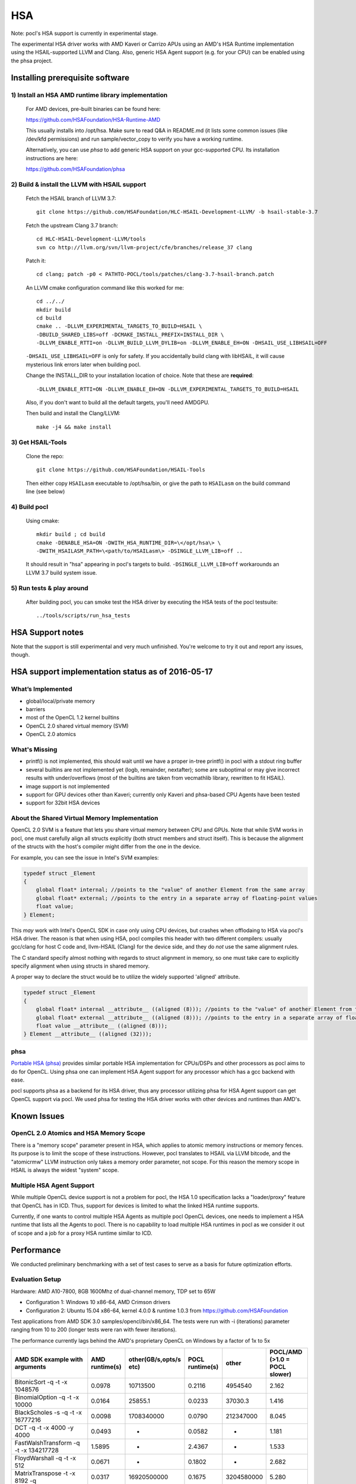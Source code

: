 ===
HSA
===

Note: pocl's HSA support is currently in experimental stage.

The experimental HSA driver works with AMD Kaveri or Carrizo APUs using
an AMD's HSA Runtime implementation using the HSAIL-supported LLVM and Clang.
Also, generic HSA Agent support (e.g. for your CPU) can be enabled using
the phsa project.

Installing prerequisite software
---------------------------------

1) Install an HSA AMD runtime library implementation
~~~~~~~~~~~~~~~~~~~~~~~~~~~~~~~~~~~~~~~~~~~~~~~~~~~~
  For AMD devices, pre-built binaries can be found here:

  https://github.com/HSAFoundation/HSA-Runtime-AMD

  This usually installs into /opt/hsa. Make sure to read Q&A in README.md (it
  lists some common issues (like /dev/kfd permissions) and run sample/vector_copy
  to verify you have a working runtime.

  Alternatively, you can use *phsa* to add generic HSA support on your gcc-supported
  CPU. Its installation instructions are here:

  https://github.com/HSAFoundation/phsa

2) Build & install the LLVM with HSAIL support
~~~~~~~~~~~~~~~~~~~~~~~~~~~~~~~~~~~~~~~~~~~~~~

  Fetch the HSAIL branch of LLVM 3.7::

    git clone https://github.com/HSAFoundation/HLC-HSAIL-Development-LLVM/ -b hsail-stable-3.7

  Fetch the upstream Clang 3.7 branch::

    cd HLC-HSAIL-Development-LLVM/tools
    svn co http://llvm.org/svn/llvm-project/cfe/branches/release_37 clang

  Patch it::

    cd clang; patch -p0 < PATHTO-POCL/tools/patches/clang-3.7-hsail-branch.patch

  An LLVM cmake configuration command like this worked for me::

    cd ../../
    mkdir build
    cd build
    cmake .. -DLLVM_EXPERIMENTAL_TARGETS_TO_BUILD=HSAIL \
    -DBUILD_SHARED_LIBS=off -DCMAKE_INSTALL_PREFIX=INSTALL_DIR \
    -DLLVM_ENABLE_RTTI=on -DLLVM_BUILD_LLVM_DYLIB=on -DLLVM_ENABLE_EH=ON -DHSAIL_USE_LIBHSAIL=OFF

  ``-DHSAIL_USE_LIBHSAIL=OFF`` is only for safety. If you accidentally build clang with libHSAIL,
  it will cause mysterious link errors later when building pocl.

  Change the INSTALL_DIR to your installation location of choice. Note that these are **required**::

    -DLLVM_ENABLE_RTTI=ON -DLLVM_ENABLE_EH=ON -DLLVM_EXPERIMENTAL_TARGETS_TO_BUILD=HSAIL

  Also, if you don't want to build all the default targets, you'll need AMDGPU.

  Then build and install the Clang/LLVM::

    make -j4 && make install


3) Get HSAIL-Tools
~~~~~~~~~~~~~~~~~~~~~

   Clone the repo::

     git clone https://github.com/HSAFoundation/HSAIL-Tools

   Then either copy ``HSAILasm`` executable to /opt/hsa/bin, or give
   the path to ``HSAILasm`` on the build command line (see below)

4) Build pocl
~~~~~~~~~~~~~

  Using cmake::

    mkdir build ; cd build
    cmake -DENABLE_HSA=ON -DWITH_HSA_RUNTIME_DIR=\</opt/hsa\> \
    -DWITH_HSAILASM_PATH=\<path/to/HSAILasm\> -DSINGLE_LLVM_LIB=off ..

  It should result in "hsa" appearing in pocl's targets to build. ``-DSINGLE_LLVM_LIB=off``
  workarounds an LLVM 3.7 build system issue.

5) Run tests & play around
~~~~~~~~~~~~~~~~~~~~~~~~~~~

  After building pocl, you can smoke test the HSA driver by executing the HSA
  tests of the pocl testsuite::

    ../tools/scripts/run_hsa_tests

HSA Support notes
------------------

Note that the support is still experimental and very much unfinished. You're
welcome to try it out and report any issues, though.

HSA support implementation status as of 2016-05-17
--------------------------------------------------

What’s Implemented
~~~~~~~~~~~~~~~~~~~

* global/local/private memory
* barriers
* most of the OpenCL 1.2 kernel builtins
* OpenCL 2.0 shared virtual memory (SVM)
* OpenCL 2.0 atomics

What's Missing
~~~~~~~~~~~~~~~

* printf() is not implemented, this should wait until we have a proper in-tree printf() in pocl with a stdout ring buffer
* several builtins are not implemented yet (logb, remainder, nextafter); some are suboptimal or may give incorrect results with under/overflows (most of the builtins are taken from vecmathlib library, rewritten to fit HSAIL).
* image support is not implemented
* support for GPU devices other than Kaveri; currently only Kaveri and phsa-based CPU Agents have been tested
* support for 32bit HSA devices

About the Shared Virtual Memory Implementation
~~~~~~~~~~~~~~~~~~~~~~~~~~~~~~~~~~~~~~~~~~~~~~~

OpenCL 2.0 SVM is a feature that lets you share virtual memory between CPU and GPUs.
Note that while SVM works in pocl, one must carefully align all structs explicitly (both struct
members and struct itself). This is because the alignment of the structs with the host's
compiler might differ from the one in the device.

For example, you can see the issue in Intel's SVM examples:

.. code-block:: c

    typedef struct _Element
    {
        global float* internal; //points to the "value" of another Element from the same array
        global float* external; //points to the entry in a separate array of floating-point values
        float value;
    } Element;

This *may* work with Intel's OpenCL SDK in case only using CPU devices, but crashes when offlodaing to HSA
via pocl's HSA driver. The reason is that when using HSA, pocl compiles this header with two different
compilers: usually gcc/clang for host C code and, llvm-HSAIL (Clang) for the device side,
and they do *not* use the same alignment rules.

The C standard specify almost nothing with regards to struct alignment in memory, so one must take care
to explicitly specify alignment when using structs in shared memory.

A proper way to declare the struct would be to utilize the widely supported 'aligned' attribute.

.. code-block:: c

    typedef struct _Element
    {
        global float* internal __attribute__ ((aligned (8))); //points to the "value" of another Element from the same array
        global float* external __attribute__ ((aligned (8))); //points to the entry in a separate array of floating-point values
        float value __attribute__ ((aligned (8)));
    } Element __attribute__ ((aligned (32)));


phsa
~~~~~

`Portable HSA (phsa) <https://github.com/HSAFoundation/phsa>`_ provides similar portable HSA implementation
for CPUs/DSPs and other processors as pocl aims to do for OpenCL. Using phsa one can implement HSA Agent support
for any processor which has a gcc backend with ease.

pocl supports phsa as a backend for its HSA driver, thus any processor utilizing phsa for HSA Agent support
can get OpenCL support via pocl. We used phsa for testing the HSA driver works with other devices and
runtimes than AMD's.

Known Issues
---------------

OpenCL 2.0 Atomics and HSA Memory Scope
~~~~~~~~~~~~~~~~~~~~~~~~~~~~~~~~~~~~~~~~~

There is a "memory scope" parameter present in HSA, which applies to atomic memory instructions or
memory fences. Its purpose is to limit the scope of these instructions. However, pocl translates
to HSAIL via LLVM bitcode, and the "atomicrmw" LLVM instruction only takes a memory order parameter, not scope.
For this reason the memory scope in HSAIL is always the widest "system" scope.

Multiple HSA Agent Support
~~~~~~~~~~~~~~~~~~~~~~~~~~~

While multiple OpenCL device support is not a problem for pocl, the HSA 1.0 specification lacks a "loader/proxy"
feature that OpenCL has in ICD. Thus, support for devices is limited to what the linked HSA runtime supports.

Currently, if one wants to control multiple HSA Agents as multiple pocl OpenCL devices, one needs to implement
a HSA runtime that lists all the Agents to pocl. There is no capability to load multiple HSA runtimes in pocl
as we consider it out of scope and a job for a proxy HSA runtime similar to ICD.

Performance
-------------

We conducted preliminary benchmarking with a set of test cases to serve as a basis for future optimization
efforts.

Evaluation Setup
~~~~~~~~~~~~~~~~~~

Hardware: AMD A10-7800, 8GB 1600Mhz of dual-channel memory, TDP set to 65W

* Configuration 1: Windows 10 x86-64, AMD Crimson drivers
* Configuration 2: Ubuntu 15.04 x86-64, kernel 4.0.0 & runtime 1.0.3 from https://github.com/HSAFoundation

Test applications from AMD SDK 3.0 samples/opencl/bin/x86_64. The tests were run with -i (iterations)
parameter ranging from 10 to 200 (longer tests were ran with fewer iterations).

The performance currently lags behind the AMD's proprietary OpenCL on Windows by a factor of 1x to 5x

===================================================  ==============  ======================  =============== ============= =============================
AMD SDK example with arguments                       AMD runtime(s)  other(GB/s,opts/s etc)  POCL runtime(s) other         POCL/AMD (>1.0 = POCL slower)
===================================================  ==============  ======================  =============== ============= =============================
BitonicSort -q -t -x 1048576                         0.0978          10713500                0.2116          4954540       2.162
BinomialOption -q -t -x 10000                        0.0164          25855.1                 0.0233          37030.3       1.416
BlackScholes -s -q -t -x 16777216                    0.0098          1708340000              0.0790          212347000     8.045
DCT -q -t -x 4000 -y 4000                            0.0493          -                       0.0582          -             1.181
FastWalshTransform -q -t -x 134217728                1.5895          -                       2.4367          -             1.533
FloydWarshall -q -t -x 512                           0.0671          -                       0.1802          -             2.682
MatrixTranspose -t -x 8192  -q                       0.0317          16920500000             0.1675          3204580000    5.280
MatrixMultiplication -q -t -x 1024 -y 1024 -z 2048   0.0175          245.07                  0.0776          55.29         4.432
QuasiRandomSequence -q -t -y 10200 -x 10000          0.0009          2754120000              0.0100          1188730000    10.603
Reduction -q -t -x 100000000                         0.1108          -                       0.1165          -             1.051
SimpleConvolution -q -t -x 204800                    0.1056          0.565378                0.1154          1.68136       2.973
===================================================  ==============  ======================  =============== ============= =============================

We briefly analyzed the bottlenecks and the first clear issue is that we have recently introduced out-of-order queues
in pocl, and the driver layer changed significantly with this regard, and it has not yet been fully optimized for HSA.
There is ongoing work in this area. The slow kernel launches may be the reason why extremely short kernels like QuasiRandomSequence
are >5x slower.

The other major issue is that the LLVM 3.7 based HSAIL compiler is sometimes producing clearly suboptimal code. If we take
MatrixMultiplication as an example, the GPU code generated by the proprietary AMD OpenCL driver on windows uses 76 VGPRs, 26 SGPRs and
has no spills. The HSAIL code from pocl contains about 70 spills! While the HSA PRM (programmer's reference manual) states "the
finalizer might be able to deploy extra hardware registers and remove the spills", it's likely not successful in this case, assuming
AMD's HSAIL finalizer is putting only minimal effort to optimize the code to provide fast finalization times.

This hopefully will change when LLVM-HSAIL is updated to later LLVM versions and its main bottlenecks are optimized, or in case
new AMD SDK versions do optimization in the finalization of the suboptimal HSAIL input.

Credits
----------

The current implementation was mainly done by our `Customized Parallel Computing <https://tuni.fi/cpc>`_ group of
Tampere University, Finland with early prototype code contributions from the Programming Language Lab
at National Tsing-Hua University, Hsinchu, Taiwan.

CPC group thanks HSA Foundation and ARTEMIS JU (under grant agreement no 621439, ALMARVI) for funding
this initial pocl HSA driver work. This driver added GPU device support to pocl for the first time, and, on the
other hand, produced an easier path for HSA-supported devices to implement the OpenCL API by utilizing the pocl
code base as a starting point.

In the future we hope to see more effort put in optimizing the results to reach the performance of the
proprietary SDKs on HSA devices.
